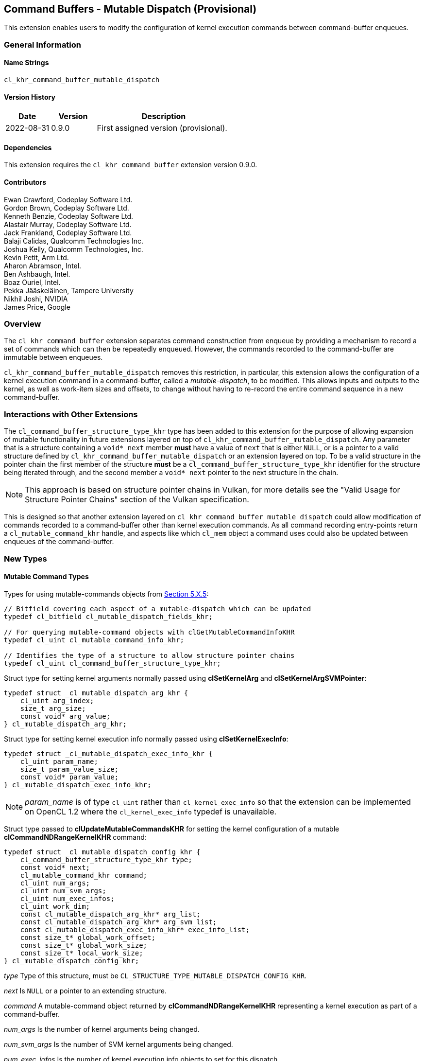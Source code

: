 // Copyright 2018-2022 The Khronos Group. This work is licensed under a
// Creative Commons Attribution 4.0 International License; see
// http://creativecommons.org/licenses/by/4.0/

[[cl_khr_command_buffer_mutable_dispatch]]
== Command Buffers - Mutable Dispatch (Provisional)

This extension enables users to modify the configuration of kernel execution
commands between command-buffer enqueues.

=== General Information

==== Name Strings

`cl_khr_command_buffer_mutable_dispatch`

==== Version History

[cols="1,1,3",options="header",]
|====
| *Date*     | *Version* | *Description*
| 2022-08-31 | 0.9.0     | First assigned version (provisional).
|====

==== Dependencies

This extension requires the `cl_khr_command_buffer` extension version 0.9.0.

==== Contributors

Ewan Crawford, Codeplay Software Ltd. +
Gordon Brown, Codeplay Software Ltd. +
Kenneth Benzie, Codeplay Software Ltd. +
Alastair Murray, Codeplay Software Ltd. +
Jack Frankland, Codeplay Software Ltd. +
Balaji Calidas, Qualcomm Technologies Inc. +
Joshua Kelly, Qualcomm Technologies, Inc. +
Kevin Petit, Arm Ltd. +
Aharon Abramson, Intel. +
Ben Ashbaugh, Intel. +
Boaz Ouriel, Intel. +
Pekka Jääskeläinen, Tampere University +
Nikhil Joshi, NVIDIA +
James Price, Google +

=== Overview

The `cl_khr_command_buffer` extension separates command construction from
enqueue by providing a mechanism to record a set of commands which can then be
repeatedly enqueued. However, the commands recorded to the command-buffer are
immutable between enqueues.

`cl_khr_command_buffer_mutable_dispatch` removes this restriction, in particular,
this extension allows the configuration of a kernel execution command in a
command-buffer, called a _mutable-dispatch_, to be modified. This allows inputs
and outputs to the kernel, as well as work-item sizes and offsets, to change
without having to re-record the entire command sequence in a new command-buffer.

=== Interactions with Other Extensions

The `cl_command_buffer_structure_type_khr` type has been added to this
extension for the purpose of allowing expansion of mutable functionality in
future extensions layered on top of `cl_khr_command_buffer_mutable_dispatch`.
Any parameter that is a structure containing a `void* next` member *must* have
a value of `next` that is either `NULL`, or is a pointer to a valid structure
defined by `cl_khr_command_buffer_mutable_dispatch` or an extension layered on
top. To be a valid structure in the pointer chain the first member of the
structure *must* be a `cl_command_buffer_structure_type_khr` identifier for the
structure being iterated through, and the second member a `void* next` pointer
to the next structure in the chain.

[NOTE]
====
This approach is based on structure pointer chains in Vulkan, for more details
see the "Valid Usage for Structure Pointer Chains" section of the Vulkan
specification.
====

This is designed so that another extension layered on
`cl_khr_command_buffer_mutable_dispatch` could allow modification of commands
recorded to a command-buffer other than kernel execution commands. As all
command recording entry-points return a `cl_mutable_command_khr` handle, and
aspects like which `cl_mem` object a command uses could also be updated between
enqueues of the command-buffer.

=== New Types

====  Mutable Command Types

Types for using mutable-commands objects from
<<mutable-commands, Section 5.X.5>>:

[source,c]
----
// Bitfield covering each aspect of a mutable-dispatch which can be updated
typedef cl_bitfield cl_mutable_dispatch_fields_khr;

// For querying mutable-command objects with clGetMutableCommandInfoKHR
typedef cl_uint cl_mutable_command_info_khr;

// Identifies the type of a structure to allow structure pointer chains
typedef cl_uint cl_command_buffer_structure_type_khr;
----

[[cl_mutable_dispatch_arg_khr]]
Struct type for setting kernel arguments normally passed using *clSetKernelArg*
and *clSetKernelArgSVMPointer*:

[source, c]
----
typedef struct _cl_mutable_dispatch_arg_khr {
    cl_uint arg_index;
    size_t arg_size;
    const void* arg_value;
} cl_mutable_dispatch_arg_khr;
----

[[cl_mutable_dispatch_exec_info_khr]]
Struct type for setting kernel execution info normally passed using
*clSetKernelExecInfo*:
[source, c]
----
typedef struct _cl_mutable_dispatch_exec_info_khr {
    cl_uint param_name;
    size_t param_value_size;
    const void* param_value;
} cl_mutable_dispatch_exec_info_khr;
----

[NOTE]
====
_param_name_ is of type `cl_uint` rather than `cl_kernel_exec_info` so that the
extension can be implemented on OpenCL 1.2 where the `cl_kernel_exec_info`
typedef is unavailable.
====

[[cl_mutable_dispatch_config_khr]]
Struct type passed to *clUpdateMutableCommandsKHR* for setting the kernel
configuration of a mutable *clCommandNDRangeKernelKHR* command:
[source, c]
----
typedef struct _cl_mutable_dispatch_config_khr {
    cl_command_buffer_structure_type_khr type;
    const void* next;
    cl_mutable_command_khr command;
    cl_uint num_args;
    cl_uint num_svm_args;
    cl_uint num_exec_infos;
    cl_uint work_dim;
    const cl_mutable_dispatch_arg_khr* arg_list;
    const cl_mutable_dispatch_arg_khr* arg_svm_list;
    const cl_mutable_dispatch_exec_info_khr* exec_info_list;
    const size_t* global_work_offset;
    const size_t* global_work_size;
    const size_t* local_work_size;
} cl_mutable_dispatch_config_khr;
----

_type_ Type of this structure, must be
`CL_STRUCTURE_TYPE_MUTABLE_DISPATCH_CONFIG_KHR`.

_next_ Is `NULL` or a pointer to an extending structure.

_command_ A mutable-command object returned by *clCommandNDRangeKernelKHR*
representing a kernel execution as part of a command-buffer.

_num_args_ Is the number of kernel arguments being changed.

_num_svm_args_ Is the number of SVM kernel arguments being changed.

_num_exec_infos_ Is the number of kernel execution info objects to set for
this dispatch.

_work_dim_ Is the number of dimensions used to specify the global work-items
and work-items in the work-group. See *clEnqueueNDRangeKernel* for valid usage.

_arg_list_ Is an array describing the new kernel arguments for this enqueue. It
must contain _num_args_ array elements, each of which encapsulates parameters
passed to *clSetKernelArg*. See *clSetKernelArg* for usage of
<<cl_mutable_dispatch_arg_khr, cl_mutable_dispatch_arg_khr>> members.

_arg_svm_list_ is an array describing the new SVM kernel arguments for this
enqueue. It must contain _num_svm_args_ array elements, each of which
encapsulates parameters passed to *clSetKernelArgSVMPointer*. See
*clSetKernelArgSVMPointer* for usage of
<<cl_mutable_dispatch_arg_khr, cl_mutable_dispatch_arg_khr>> members,
`arg_size` is ignored.

_exec_info_list_ Is an array containing _num_exec_infos_ elements
specifying the list of execution info objects use for this command-buffer
enqueue. See *clSetKernelExecInfo* for usage of
<<cl_mutable_dispatch_exec_info_khr, cl_mutable_dispatch_exec_info_khr>>
members.

_global_work_offset_ Can be used to specify an array of _work_dim_ unsigned
values that describe the offset used to calculate the global ID of a work-item.
If _global_work_offset_ is `NULL` then the global offset of the dispatch is not
changed. See *clEnqueueNDRangeKernel* for valid usage.

_global_work_size_ Points to an array of _work_dim_ unsigned values that
describe the number of global work-items in _work_dim_ dimensions that will
execute the kernel function. If _global_work_size_ is `NULL` then the number of
global work-items in the dispatch is not changed. See *clEnqueueNDRangeKernel*
for valid usage.

_local_work_size_ Points to an array of _work_dim_ unsigned values that
describe the number of work-items that make up a work-group that will execute
the kernel. If _local_work_size_ is `NULL` then the number of local work-items
in the dispatch is not changed. See *clEnqueueNDRangeKernel* for valid usage.

[[cl_mutable_base_config_khr]]
[source,c]
----
typedef struct _cl_mutable_base_config_khr {
    cl_command_buffer_structure_type_khr type,
    const void* next,
    cl_uint num_mutable_dispatch,
    const cl_mutable_dispatch_config_khr* mutable_dispatch_list
} cl_mutable_base_config_khr;
----

_type_ Type of this structure, must be
`CL_STRUCTURE_TYPE_MUTABLE_BASE_CONFIG_KHR`

_next_ Is `NULL` or a pointer to an extending structure.

_num_mutable_dispatch_ Is the number of mutable-dispatch objects to configure
in this enqueue of the command-buffer.

_mutable_dispatch_list_ Is an array containing _num_mutable_dispatch_ elements
describing the configurations of mutable kernel execution commands in the
command-buffer. For a description of struct members making up each array
element see <<cl_mutable_dispatch_config_khr, cl_mutable_dispatch_config_khr>>.

=== New API Functions

Mutable-handle entry points from <<mutable-commands, Section 5.X.5>>:
[source,c]
----
cl_int clUpdateMutableCommandsKHR(
    cl_command_buffer_khr command_buffer,
    const cl_mutable_base_config_khr* mutable_config);

cl_int clGetMutableCommandInfoKHR(
    cl_mutable_command_khr command,
    cl_mutable_command_info_khr param_name,
    size_t param_value_size,
    void* param_value,
    size_t* param_value_size_ret);
----

=== New API Enums

Enums for working with mutable-command objects from
<<mutable-commands, Section 5.X.5>>:

[source,c]
----
// Error code
CL_INVALID_MUTABLE_COMMAND_KHR                     -1141

// Accepted values for the param_name parameter to clGetDeviceInfo
CL_DEVICE_MUTABLE_DISPATCH_CAPABILITIES_KHR        0x12B0

// Property to cl_ndrange_kernel_command_properties_khr
CL_MUTABLE_DISPATCH_UPDATABLE_FIELDS_KHR           0x12B1

// Bits for cl_mutable_dispatch_fields_khr bitfield
CL_MUTABLE_DISPATCH_GLOBAL_OFFSET_KHR              (0x1 << 0)
CL_MUTABLE_DISPATCH_GLOBAL_SIZE_KHR                (0x1 << 1)
CL_MUTABLE_DISPATCH_LOCAL_SIZE_KHR                 (0x1 << 2)
CL_MUTABLE_DISPATCH_ARGUMENTS_KHR                  (0x1 << 3)
CL_MUTABLE_DISPATCH_EXEC_INFO_KHR                  (0x1 << 4)

// cl_mutable_command_info_khr
CL_MUTABLE_COMMAND_COMMAND_QUEUE_KHR               0x12A0
CL_MUTABLE_COMMAND_COMMAND_BUFFER_KHR              0x12A1
CL_MUTABLE_DISPATCH_PROPERTIES_ARRAY_KHR           0x12A2
CL_MUTABLE_DISPATCH_KERNEL_KHR                     0x12A3
CL_MUTABLE_DISPATCH_DIMENSIONS_KHR                 0x12A4
CL_MUTABLE_DISPATCH_GLOBAL_WORK_OFFSET_KHR         0x12A5
CL_MUTABLE_DISPATCH_GLOBAL_WORK_SIZE_KHR           0x12A6
CL_MUTABLE_DISPATCH_LOCAL_WORK_SIZE_KHR            0x12A7
CL_MUTABLE_COMMAND_COMMAND_TYPE_KHR                0x12AD

// Bits for cl_command_buffer_flags_khr
CL_COMMAND_BUFFER_MUTABLE_KHR                    (0x1 << 1)
----

Enum values for `cl_command_buffer_structure_type_khr` allowing the structure
types used for mutating commands between enqueues to be extended by future
extensions built on top of `cl_khr_command_buffer_mutable_dispatch`. Based on
structure pointer chains in Vulkan.
[source,c]
----
CL_STRUCTURE_TYPE_MUTABLE_BASE_CONFIG_KHR          0
CL_STRUCTURE_TYPE_MUTABLE_DISPATCH_CONFIG_KHR      1
----

=== Modifications to section 4.2 of the OpenCL API Specification

Add to *Table 5*, _Device Queries_, of section 4.2:
[[command-dispatch-queries]]
[cols="1,1,4",options="header"]
|====
| cl_device_info
| Return Type
| Description

| `CL_DEVICE_MUTABLE_DISPATCH_CAPABILITIES_KHR`
| `cl_mutable_dispatch_fields_khr`
| Describes device mutable-dispatch capabilities, encoded as bits in a bitfield.
  Supported capabilities are:

  `CL_MUTABLE_DISPATCH_GLOBAL_OFFSET_KHR` Device supports the ability to modify
  the _global_work_offset_ of kernel execution after command recording.

  `CL_MUTABLE_DISPATCH_GLOBAL_SIZE_KHR` Device supports the ability to modify
  the _global_work_size_ of kernel execution after command recording.

  `CL_MUTABLE_DISPATCH_LOCAL_SIZE_KHR` Device supports the ability to modify
  the _local_work_size_ of kernel execution after command recording.

  `CL_MUTABLE_DISPATCH_ARGUMENTS_KHR` Device supports the ability to modify
  arguments set on a kernel after command recording.

  `CL_MUTABLE_DISPATCH_EXEC_INFO_KHR` Device supports the ability to modify
  execution information set on a kernel after command recording.

|====

=== Modifications to Section 5.X - Command Buffers of the OpenCL API Specification

==== Modifications to clCreateCommandBufferKHR

Modify the `CL_COMMAND_BUFFER_FLAGS_KHR` property in the
<<commandbuffer-properties, clCreateCommandBufferKHR properties>> table to
introduce a new flag to the bitfield. The following text is now included in the
description of property values.

[cols=",,",options="header",]
|====
| *Recording Properties*
| *Property Value*
| *Description*

| *CL_COMMAND_BUFFER_FLAGS_KHR*
| `cl_command_buffer_flags_khr`
| `CL_COMMAND_BUFFER_MUTABLE_KHR` - Enables modification of the
  command-buffer, by default command-buffers are immutable. If set,
  commands in the command-buffer may be updated via *clUpdateMutableCommandsKHR*.
|====

==== Modifications to clCommandNDRangeKernelKHR

===== Properties Parameter

Description of the _properties_ parameter is changed to:

_properties_ Specifies a list of properties for the kernel command and their
corresponding values. Each property name is immediately followed by the
corresponding desired value. The list is terminated with 0. If a supported
property and its value is not specified in _properties_, its default value will
be used. _properties_ may be `NULL` in which case the default values for
supported properties will be used. The list of supported properties is described
in the table below.

.*clCommandNDRangeKernelKHR* properties
[cols=",,",options="header",]
|====
| *Recording Properties*
| *Property Value*
| *Description*

| *CL_MUTABLE_DISPATCH_UPDATABLE_FIELDS_KHR*
| `cl_mutable_dispatch_fields_khr`
| This is a bitfield and can be set to a combination of the following values:

  `CL_MUTABLE_DISPATCH_GLOBAL_OFFSET_KHR`
  Determines whether the _global_work_offset_ of kernel execution can be
  modified after recording. If set, the _global_work_offset_ of the kernel
  execution can be changed with *clUpdateMutableCommandsKHR* using the
  <<cl_mutable_dispatch_config_khr, cl_mutable_dispatch_config_khr>> field
  of the _mutable_config_ parameter. Otherwise, the _global_work_offset_ cannot
  be modified.

  `CL_MUTABLE_DISPATCH_GLOBAL_SIZE_KHR`
  Determines whether the _global_work_size_ of kernel execution can be
  modified after recording. If set, the _global_work_size_ of the kernel
  execution can be changed with *clUpdateMutableCommandsKHR* using the
  <<cl_mutable_dispatch_config_khr, cl_mutable_dispatch_config_khr>> field
  of the _mutable_config_ parameter. Otherwise, the _global_work_size_ cannot be
  modified.

  `CL_MUTABLE_DISPATCH_LOCAL_SIZE_KHR`
  Determines whether the _local_work_size_ of kernel execution can be
  modified after recording. If set, the _local_work_size_ of the kernel
  execution can be changed with *clUpdateMutableCommandsKHR* using the
  <<cl_mutable_dispatch_config_khr, cl_mutable_dispatch_config_khr>> field
  of the _mutable_config_ parameter. Otherwise, the _local_work_size_ cannot be
  modified.

  `CL_MUTABLE_DISPATCH_ARGUMENTS_KHR`
  Determines whether the kernel arguments set on _kernel_ can be updated
  between executions. If set, the kernel arguments normally set with
  *clSetKernelArg* and *clSetKernelArgSVMPointer* can be changed with
  *clUpdateMutableCommandsKHR* using the
  <<cl_mutable_dispatch_config_khr, cl_mutable_dispatch_config_khr>> field
  of the _mutable_config_ parameter. Otherwise, the kernel arguments cannot be
  modified between executions.

  `CL_MUTABLE_DISPATCH_EXEC_INFO_KHR`
  Determines whether the information passed to _kernel_ can be updated between
  executions. If set, the execution information of the kernel can be changed
  with *clUpdateMutableCommandsKHR* using the
  <<cl_mutable_dispatch_config_khr, cl_mutable_dispatch_config_khr>> field of
  the _mutable_config_ parameter. Otherwise, the kernel execution information
  cannot be modified.

  If `CL_MUTABLE_DISPATCH_UPDATABLE_FIELDS_KHR` is not specified then it
  defaults to the value returned by the
  `CL_DEVICE_MUTABLE_DISPATCH_CAPABILITIES_KHR` device query.
|====

===== Mutable Handle Parameter

Description of the _mutable_handle_ parameter is changed to:

_mutable_handle_ Returns a handle to the command that can be used in the
<<cl_mutable_dispatch_config_khr, cl_mutable_dispatch_config_khr>> struct
to update the command configuration between recordings, may be `NULL`. The
lifetime of this handle is tied to the parent command-buffer, such that freeing
the command-buffer will also free this handle.

===== Additional Errors

The error condition:

* `CL_INVALID_OPERATION` if _mutable_handle_ is not `NULL`.

Is replaced with

* `CL_INVALID_OPERATION` if the requested
  `CL_MUTABLE_DISPATCH_UPDATABLE_FIELDS_KHR` properties are not reported by
  `CL_DEVICE_MUTABLE_DISPATCH_CAPABILITIES_KHR` for the device associated with
  _command_queue_. If _command_queue_ is `NULL`, the device associated with
  _command_buffer_ must report support for these properties.

[[mutable-commands]]
==== New Section in the OpenCL API specification 5.X.5 - Mutable Commands:

A generic `cl_mutable_command_khr` handle is called a _mutable-command_ object
as it can be returned from any command recording entry-point in the
`cl_khr_command_buffer` family of extensions. The mutable-command handles
returned by *clCommandNDRangeKernelKHR* in particular are referred to as
_mutable-dispatch_ objects, and can be modified through the fields of
<<cl_mutable_dispatch_config_khr, cl_mutable_dispatch_config_khr>>.

Mutable-command handles are updated between enqueues using entry-point
*clUpdateMutableCommandsKHR*. To enable performant usage, all aspects of
mutation are encapsulated inside a single
<<cl_mutable_base_config_khr,cl_mutable_base_config_khr>> parameter. This means
that the runtime has access to all the information about how the command-buffer
will change, allowing the command-buffer to be rebuilt as efficiently as
possible. Any modifications to the arguments or execution info of a mutable-dispatch
handle using <<cl_mutable_dispatch_arg_khr, cl_mutable_dispatch_arg_khr>> or
<<cl_mutable_dispatch_exec_info_khr, cl_mutable_dispatch_exec_info_khr>> have no
affect on the original kernel object used when the command was recorded, and
only influence the *clCommandNDRangeKernelKHR* command associated with the
mutable-dispatch.

To facilitate performant usage for pipelined work flows, where applications
repeatedly call command-buffer update then enqueue, implementations may defer
some of the work to allow *clUpdateMutableCommandsKHR* to return immediately.
Deferring any recompilation until *clEnqueueCommandBufferKHR* avoids blocking
in host code and keeps device occupancy high. This is only possible with a
command-buffer created with the `CL_COMMAND_BUFFER_SIMULTANEOUS_USE_KHR` flag,
as without this the enqueued command-buffer must complete before any modification
occurs.

The function
indexterm:[clUpdateMutableCommandsKHR]
[source, c]
----
cl_int clUpdateMutableCommandsKHR(
    cl_command_buffer_khr command_buffer,
    const cl_mutable_base_config_khr* mutable_config);
----
Modifies the configuration of mutable-command handles returned during
_command_buffer_ recording, updating the behaviour of those commands in future
enqueues of _command_buffer_. Using this function when _command_buffer_ is in
the <<pending, pending>> state and not created with the
`CL_COMMAND_BUFFER_SIMULTANEOUS_USE_KHR` flag causes undefined behaviour.

[NOTE]
====
Performant usage is to call *clUpdateMutableCommandsKHR* only when the desired
state of all commands is known, rather than iteratively updating each command
individually.
====

_command_buffer_ Refers to a valid command-buffer object.

_mutable_config_ Is a pointer to a
<<cl_mutable_base_config_khr,cl_mutable_base_config_khr>> structure defining
updates to make to mutable-commands.

*clUpdateMutableCommandsKHR* returns `CL_SUCCESS` if all the mutable-command
objects were updated successfully. Otherwise, none of the updates to
mutable-command objects are preserved and one of the errors below is returned:

* `CL_INVALID_COMMAND_BUFFER_KHR` if _command_buffer_ is not a valid
  command-buffer.

* `CL_INVALID_OPERATION` if _command_buffer_ has not been finalized.

* `CL_INVALID_OPERATION` if _command_buffer_ was not created with the
  `CL_COMMAND_BUFFER_MUTABLE_KHR` flag.

* `CL_INVALID_VALUE` if the _type_ member of _mutable_config_ is not
  `CL_STRUCTURE_TYPE_MUTABLE_BASE_CONFIG_KHR`.

* `CL_INVALID_VALUE` if the _mutable_dispatch_list_ member of _mutable_config_
  is `NULL` and _num_mutable_dispatch_ > 0, or _mutable_dispatch_list_ is not
  `NULL` and _num_mutable_dispatch_ is 0.

* `CL_INVALID_VALUE` if the _next_ member of _mutable_config_ is not `NULL` and
  any iteration of the structure pointer chain does not contain valid _type_
  and _next_ members.

* `CL_INVALID_VALUE` if _mutable_config_ is `NULL`, or if both _next_ and
  _mutable_dispatch_list_ members of _mutable_config_ are `NULL`.

* `CL_OUT_OF_RESOURCES` if there is a failure to allocate resources required by
  the OpenCL implementation on the device.

* `CL_OUT_OF_HOST_MEMORY` if there is a failure to allocate resources required by
  the OpenCL implementation on the host.

If the _mutable_dispatch_list_ member of _mutable_config_ is non-`NULL`, then
errors defined by *clEnqueueNDRangeKernel*, *clSetKernelExecInfo*,
*clSetKernelArg*, and *clSetKernelArgSVMPointer* are returned by
*clUpdateMutableCommandsKHR* if any of the array elements are set to an invalid
value. Additionally, the following errors are returned if any
<<cl_mutable_dispatch_config_khr, cl_mutable_dispatch_config_khr>> element of
the array violates the defined conditions:

* `CL_INVALID_MUTABLE_COMMAND_KHR` if _command_ is not a valid mutable
  command object, or created from _command_buffer_.

* `CL_INVALID_VALUE` if _type_ is not
  `CL_STRUCTURE_TYPE_MUTABLE_DISPATCH_CONFIG_KHR`.

* `CL_INVALID_OPERATION` if values of _local_work_size_ and/or
  _global_work_size_ result in an increase to the number of work-groups in the
  ND-range.

* `CL_INVALID_OPERATION` if the values of _local_work_size_ and/or
  _global_work_size_ result in a change to work-group uniformity.

* `CL_INVALID_OPERATION` if the _work_dim_ is different from the _work_dim_ set
  on _command_ recording.

* `CL_INVALID_OPERATION` if the `CL_MUTABLE_DISPATCH_GLOBAL_OFFSET_KHR` property
  was not set on _command_ recording and _global_work_offset_ is not `NULL`.

* `CL_INVALID_OPERATION` if the `CL_MUTABLE_DISPATCH_GLOBAL_SIZE_KHR` property
  was not set on _command_ recording and _global_work_size_ is not `NULL`.

* `CL_INVALID_OPERATION` if the `CL_MUTABLE_DISPATCH_LOCAL_SIZE_KHR` property
  was not set on _command_ recording and _local_work_size_ is not `NULL`.

* `CL_INVALID_OPERATION` if the `CL_MUTABLE_DISPATCH_ARGUMENTS_KHR` property was
  not set on _command_ recording and _num_args_ or _num_svm_args_ is non-zero.

* `CL_INVALID_OPERATION` if the `CL_MUTABLE_DISPATCH_EXEC_INFO_KHR` property was
  not set on _command_ recording and _num_exec_infos_ is non-zero.

* `CL_INVALID_VALUE` if _arg_list_ is `NULL` and _num_args_ > 0, or _arg_list_
  is not `NULL` and _num_args_ is 0.

* `CL_INVALID_VALUE` if _arg_svm_list_ is `NULL` and _num_svm_args_ > 0, or
  _arg_svm_list_ is not `NULL` and _num_svm_args_ is 0.

* `CL_INVALID_VALUE` if _exec_info_list_ is `NULL` and _num_exec_infos_ > 0, or
  _exec_info_list_ is not `NULL` and _num_exec_infos_ is 0.

The function
indexterm:[clGetMutableCommandInfoKHR]
[source, c]
----
cl_int clGetMutableCommandInfoKHR(
    cl_mutable_command_khr command,
    cl_mutable_command_info_khr param_name,
    size_t param_value_size,
    void* param_value,
    size_t* param_value_size_ret);
----
Queries information about the _command_ object.

_command_ Specifies the mutable-command object being queried.

_param_name_ Specifies the information to query. The list of supported
_param_name_ types and the information returned in _param_value_ by
*clGetMutableCommandInfoKHR* is described in the
<<mutable-command-object-queries, Mutable Command Object Queries>> table.

_param_value_size_ Is used to specify the size in bytes of memory pointed to by
_param_value_. This size must be ≥ size of return type as described in the
<<mutable-command-object-queries, Mutable Command Object Queries>> table.

_param_value_ Is a pointer to memory where the appropriate result being queried
is returned. If _param_value_ is `NULL`, it is ignored.

_param_value_size_ret_ Returns the actual size in bytes of data being queried
by _param_name_. If _param_value_size_ret_ is `NULL`, it is ignored.

[[mutable-command-object-queries]]
._Mutable Command Object Queries_
[width="100%",cols="<33%,<17%,<50%",options="header"]
|====
| Mutable Command Info
| Return Type
| Description

| `CL_MUTABLE_COMMAND_COMMAND_QUEUE_KHR`
| `cl_command_queue`
| Return the command-queue associated with _command_. If `NULL` was passed as
  the queue when _command_ was recorded, then the queue associated with the
  command-buffer that _command_ belongs to is returned.

| `CL_MUTABLE_COMMAND_COMMAND_BUFFER_KHR`
| `cl_command_buffer_khr`
| Return the command-buffer associated with _command_.

| `CL_MUTABLE_COMMAND_COMMAND_TYPE_KHR`
| `cl_command_type`
| Return the command-type associated with _command_.

  The list of supported event command types defined by *clGetEventInfo* is used
  with the matching command.

| `CL_MUTABLE_DISPATCH_PROPERTIES_ARRAY_KHR`
| `cl_ndrange_kernel_command_properties_khr[]`
| Return the properties argument specified on _command_ recording with
  *clCommandNDRangeKernel*.

  If the properties argument specified on creation of _command_ was not
  `NULL`, the implementation must return the values specified in the
  properties argument in the same order and without including additional
  properties.

  If the properties argument specified on creation of _command_ was `NULL`,
  or _command_ was not recorded from a *clCommandNDRangeKernel* command, the
  implementation must return _param_value_size_ret_ equal to 0, indicating that
  there are no properties to be returned.

| `CL_MUTABLE_DISPATCH_KERNEL_KHR`
| `cl_kernel`
| Return the kernel associated with _command_ when recorded with
  *clCommandNDRangeKernel*.

  If _command_ was not recorded from a *clCommandNDRangeKernel* command, the
  implementation must return _param_value_size_ret_ equal to 0, indicating that
  the value returned in _param_value_ is not valid.

| `CL_MUTABLE_DISPATCH_DIMENSIONS_KHR`
| `cl_uint`
| Return the number of work-item dimensions specified when _command_ was
  created.

  If _command_ was not recorded from a *clCommandNDRangeKernel* command, the
  implementation must return _param_value_size_ret_ equal to 0, indicating that
  the value returned in _param_value_ is not valid.

| `CL_MUTABLE_DISPATCH_GLOBAL_WORK_OFFSET_KHR`
| `size_t[]`
| Return the global work-item offset set on _command_ creation, or from
  the most recent update via *clUpdateMutableCommandsKHR* where this value
  was modified. The output array contains _work_dim_ values, where _work_dim_ is
  returned by the query `CL_MUTABLE_DISPATCH_DIMENSIONS_KHR`. If a global work-item
  offset was not set, zero is returned for each element in the array.

  If _command_ was not recorded from a *clCommandNDRangeKernel* command, the
  implementation must return _param_value_size_ret_ equal to 0, indicating that
  the value returned in _param_value_ is not valid.

| `CL_MUTABLE_DISPATCH_GLOBAL_WORK_SIZE_KHR`
| `size_t[]`
| Return the global work-item size set on _command_ creation, or from
  the most recent update via *clUpdateMutableCommandsKHR* where this value
  was modified. The output array contains _work_dim_ values, where _work_dim_ is
  returned by the query `CL_MUTABLE_DISPATCH_DIMENSIONS_KHR`.
  If a global work-item size was not set, zero is returned for each element in
  the array.

  If _command_ was not recorded from a *clCommandNDRangeKernel* command, the
  implementation must return _param_value_size_ret_ equal to 0, indicating that
  the value returned in _param_value_ is not valid.

| `CL_MUTABLE_DISPATCH_LOCAL_WORK_SIZE_KHR`
| `size_t[]`
| Return the local work-item size set on _command_ creation, or from
  the most recent update via *clUpdateMutableCommandsKHR* where this value
  was modified. The output array contains _work_dim_ values, where _work_dim_ is
  returned by the query `CL_MUTABLE_DISPATCH_DIMENSIONS_KHR`. If a local work-item
  size was not set, zero is returned for each element in the array.

  If _command_ was not recorded from a *clCommandNDRangeKernel* command, the
  implementation must return _param_value_size_ret_ equal to 0, indicating that
  the value returned in _param_value_ is not valid.
|====

*clGetMutableCommandInfoKHR* returns `CL_SUCCESS` if the function is executed
successfully. Otherwise, it returns one of the following errors:

* `CL_INVALID_VALUE` if _param_name_ is not valid, or if size in bytes
  specified by _param_value_size_ is < size of return type as described in the
  <<mutable-command-object-queries, Mutable Command Object Queries>> table
  and _param_value_ is not `NULL`.

* `CL_INVALID_MUTABLE_COMMAND_KHR` if _command_ is not a valid mutable
  command object.

* `CL_OUT_OF_RESOURCES` if there is a failure to allocate resources
  required by the OpenCL implementation on the device.

* `CL_OUT_OF_HOST_MEMORY` if there is a failure to allocate resources
  required by the OpenCL implementation on the host.

=== Sample Code

Sample application updating the arguments to a mutable-dispatch between
command-buffer submissions.

[source]
----
  #define CL_CHECK(ERROR)                             \
    if (ERROR) {                                      \
      std::cerr << "OpenCL error: " << ERROR << "\n"; \
      return ERROR;                                   \
    }

  int main() {
    cl_platform_id platform;
    CL_CHECK(clGetPlatformIDs(1, &platform, nullptr));
    cl_device_id device;
    CL_CHECK(clGetDeviceIDs(platform, CL_DEVICE_TYPE_ALL, 1, &device, nullptr));

    cl_mutable_dispatch_fields_khr mutable_capabilities;
    CL_CHECK(clGetDeviceInfo(device, CL_DEVICE_MUTABLE_DISPATCH_CAPABILITIES_KHR,
                             sizeof(mutable_capabilities), &mutable_capabilities,
                             nullptr));
    if (!(mutable_capabilities & CL_MUTABLE_DISPATCH_ARGUMENTS_KHR)) {
      std::cerr
          << "Device does not support update arguments to a mutable-dispatch, "
             "skipping example.\n";
      return 0;
    }

    cl_int error;
    cl_context context =
        clCreateContext(nullptr, 1, &device, nullptr, nullptr, &error);
    CL_CHECK(error);

    const char* code = R"OpenCLC(
  kernel void vector_addition(global int* tile1, global int* tile2,
                              global int* res) {
    size_t index = get_global_id(0);
    res[index] = tile1[index] + tile2[index];
  }
  )OpenCLC";
    const size_t length = std::strlen(code);

    cl_program program =
        clCreateProgramWithSource(context, 1, &code, &length, &error);
    CL_CHECK(error);

    cl_kernel kernel = clCreateKernel(program, "vector_addition", &error);
    CL_CHECK(error);

    // Set the parameters of the frames
    constexpr size_t iterations = 60;
    constexpr size_t elem_size = sizeof(cl_int);
    constexpr size_t frame_width = 32;
    constexpr size_t frame_count = frame_width * frame_width;
    constexpr size_t frame_size = frame_count * elem_size;

    cl_mem input_A_buffers[2] = {nullptr, nullptr};
    cl_mem input_B_buffers[2] = {nullptr, nullptr};
    cl_mem output_buffers[2] = {nullptr, nullptr};

    // Create the buffer to swap between even and odd kernel iterations
    for (size_t i = 0; i < 2; i++) {
      input_A_buffers[i] =
          clCreateBuffer(context, CL_MEM_READ_ONLY, frame_size, nullptr, &error);
      CL_CHECK(error);

      input_B_buffers[i] =
          clCreateBuffer(context, CL_MEM_READ_ONLY, frame_size, nullptr, &error);
      CL_CHECK(error);

      output_buffers[i] =
          clCreateBuffer(context, CL_MEM_WRITE_ONLY, frame_size, nullptr, &error);
      CL_CHECK(error);
    }

    cl_command_queue command_queue =
        clCreateCommandQueue(context, device, 0, &error);
    CL_CHECK(error);

    // Create command-buffer with mutable flag so we can update it
    cl_command_buffer_properties_khr properties[3] = {
        CL_COMMAND_BUFFER_FLAGS_KHR, CL_COMMAND_BUFFER_MUTABLE_KHR, 0};
    cl_command_buffer_khr command_buffer =
        clCreateCommandBufferKHR(1, &command_queue, properties, &error);
    CL_CHECK(error);

    CL_CHECK(clSetKernelArg(kernel, 0, sizeof(cl_mem), &input_A_buffers[0]));
    CL_CHECK(clSetKernelArg(kernel, 1, sizeof(cl_mem), &input_B_buffers[0]));
    CL_CHECK(clSetKernelArg(kernel, 2, sizeof(cl_mem), &output_buffers[0]));

    // Instruct the nd-range command to allow for mutable kernel arguments
    cl_ndrange_kernel_command_properties_khr mutable_properties[] = {
        CL_MUTABLE_DISPATCH_UPDATABLE_FIELDS_KHR,
        CL_MUTABLE_DISPATCH_ARGUMENTS_KHR, 0};

    // Create command handle for mutating nd-range command
    cl_mutable_command_khr command_handle = nullptr;

    // Add the nd-range kernel command
    error = clCommandNDRangeKernelKHR(
        command_buffer, command_queue, mutable_properties, kernel, 1, nullptr,
        &frame_count, nullptr, 0, nullptr, nullptr, &command_handle);
    CL_CHECK(error);

    CL_CHECK(clFinalizeCommandBufferKHR(command_buffer));

    // Prepare for random input generation
    std::random_device random_device;
    std::mt19937 random_engine{random_device()};
    std::uniform_int_distribution<cl_int> random_distribution{
        std::numeric_limits<cl_int>::min() / 2,
        std::numeric_limits<cl_int>::max() / 2};

    // Iterate over each frame
    for (size_t i = 0; i < iterations; i++) {
      // Set the buffers for the current frame
      cl_mem input_A_buffer = input_A_buffers[i % 2];
      cl_mem input_B_buffer = input_B_buffers[i % 2];
      cl_mem output_buffer = output_buffers[i % 2];

      // Generate input A data
      std::vector<cl_int> input_a(frame_count);
      std::generate(std::begin(input_a), std::end(input_a),
                    [&]() { return random_distribution(random_engine); });

      // Write the generated data to the input A buffer
      error =
          clEnqueueWriteBuffer(command_queue, input_A_buffer, CL_FALSE, 0,
                               frame_size, input_a.data(), 0, nullptr, nullptr);
      CL_CHECK(error);

      // Generate input B data
      std::vector<cl_int> input_b(frame_count);
      std::generate(std::begin(input_b), std::end(input_b),
                    [&]() { return random_distribution(random_engine); });

      // Write the generated data to the input B buffer
      error =
          clEnqueueWriteBuffer(command_queue, input_B_buffer, CL_FALSE, 0,
                               frame_size, input_b.data(), 0, nullptr, nullptr);
      CL_CHECK(error);

      // If not executing the first frame
      if (i != 0) {
        // Configure the mutable configuration to update the kernel arguments
        cl_mutable_dispatch_arg_khr arg_0{0, sizeof(cl_mem), &input_A_buffer};
        cl_mutable_dispatch_arg_khr arg_1{1, sizeof(cl_mem), &input_B_buffer};
        cl_mutable_dispatch_arg_khr arg_2{2, sizeof(cl_mem), &output_buffer};
        cl_mutable_dispatch_arg_khr args[] = {arg_0, arg_1, arg_2};
        cl_mutable_dispatch_config_khr dispatch_config{
            CL_STRUCTURE_TYPE_MUTABLE_DISPATCH_CONFIG_KHR,
            nullptr,
            command_handle,
            3 /* num_args */,
            0 /* num_svm_arg */,
            0 /* num_exec_infos */,
            0 /* work_dim - 0 means no change to dimensions */,
            args /* arg_list */,
            nullptr /* arg_svm_list - nullptr means no change*/,
            nullptr /* exec_info_list */,
            nullptr /* global_work_offset */,
            nullptr /* global_work_size */,
            nullptr /* local_work_size */};
        cl_mutable_base_config_khr mutable_config{
            CL_STRUCTURE_TYPE_MUTABLE_BASE_CONFIG_KHR, nullptr, 1,
            &dispatch_config};

        // Update the command buffer with the mutable configuration
        error = clUpdateMutableCommandsKHR(command_buffer, &mutable_config);
        CL_CHECK(error);
      }

      // Enqueue the command buffer
      error = clEnqueueCommandBufferKHR(0, nullptr, command_buffer, 0, nullptr,
                                        nullptr);
      CL_CHECK(error);

      // Allocate memory for the output data
      std::vector<cl_int> output(frame_count);

      // Read the output data from the output buffer
      error = clEnqueueReadBuffer(command_queue, output_buffer, CL_TRUE, 0,
                                  frame_size, output.data(), 0, nullptr, nullptr);
      CL_CHECK(error);

      // Flush and execute the read buffer
      error = clFinish(command_queue);
      CL_CHECK(error);

      // Verify the results of the frame
      for (size_t i = 0; i < frame_count; ++i) {
        const cl_int result = input_a[i] + input_b[i];
        if (output[i] != result) {
          std::cerr << "Error: Incorrect result at index " << i << " - Expected "
                    << output[i] << " was " << result << std::endl;
          std::exit(1);
        }
      }
    }

    std::cout << "Result verified\n";

    CL_CHECK(clReleaseCommandBufferKHR(command_buffer));
    for (size_t i = 0; i < 2; i++) {
      CL_CHECK(clReleaseMemObject(input_A_buffers[i]));
      CL_CHECK(clReleaseMemObject(input_B_buffers[i]));
      CL_CHECK(clReleaseMemObject(output_buffers[i]));
    }
    CL_CHECK(clReleaseCommandQueue(command_queue));
    CL_CHECK(clReleaseKernel(kernel));
    CL_CHECK(clReleaseProgram(program));
    CL_CHECK(clReleaseContext(context));
    CL_CHECK(clReleaseDevice(device));
    return 0;
  }
----

=== Issues

. Include simpler, more user friendly, entry-points for updating kernel
  arguments?
+
--
*RESOLVED*: Can be implemented in the ecosystem as a layer on top, if
that layer proves popular then can be introduced, possibly as another
extension on top.
--

. Add a command-buffer clone entry-point for deep copying a command-buffer?
  Arguments could then be updated and both command-buffers used. Useful for
  techniques like double buffering.
+
--
*Resolved*: In the use-case we're targeting a user would only have a handle to
the original command-buffer, but not the clone, which may limit the usefulness
of this capability. Additionally, an implementation could be complicated by
non-trivial deep copying of the underlying objects contained in the
command-buffer. As a result of this new entry-point being an additive change to
the specification it is omitted, and if its functionality has demand later, it
may be a introduced as a stand alone extension.
--

. Introduce a `CL_MUTABLE_DISPATCH_ADDITIONAL_WORK_GROUPS_KHR` capability to
  allow the number of work-groups in kernel execution to be increased during
  update.
+
--
*Resolved*: Can be included in the final release of the extension if there is
implementation coverage.
--
